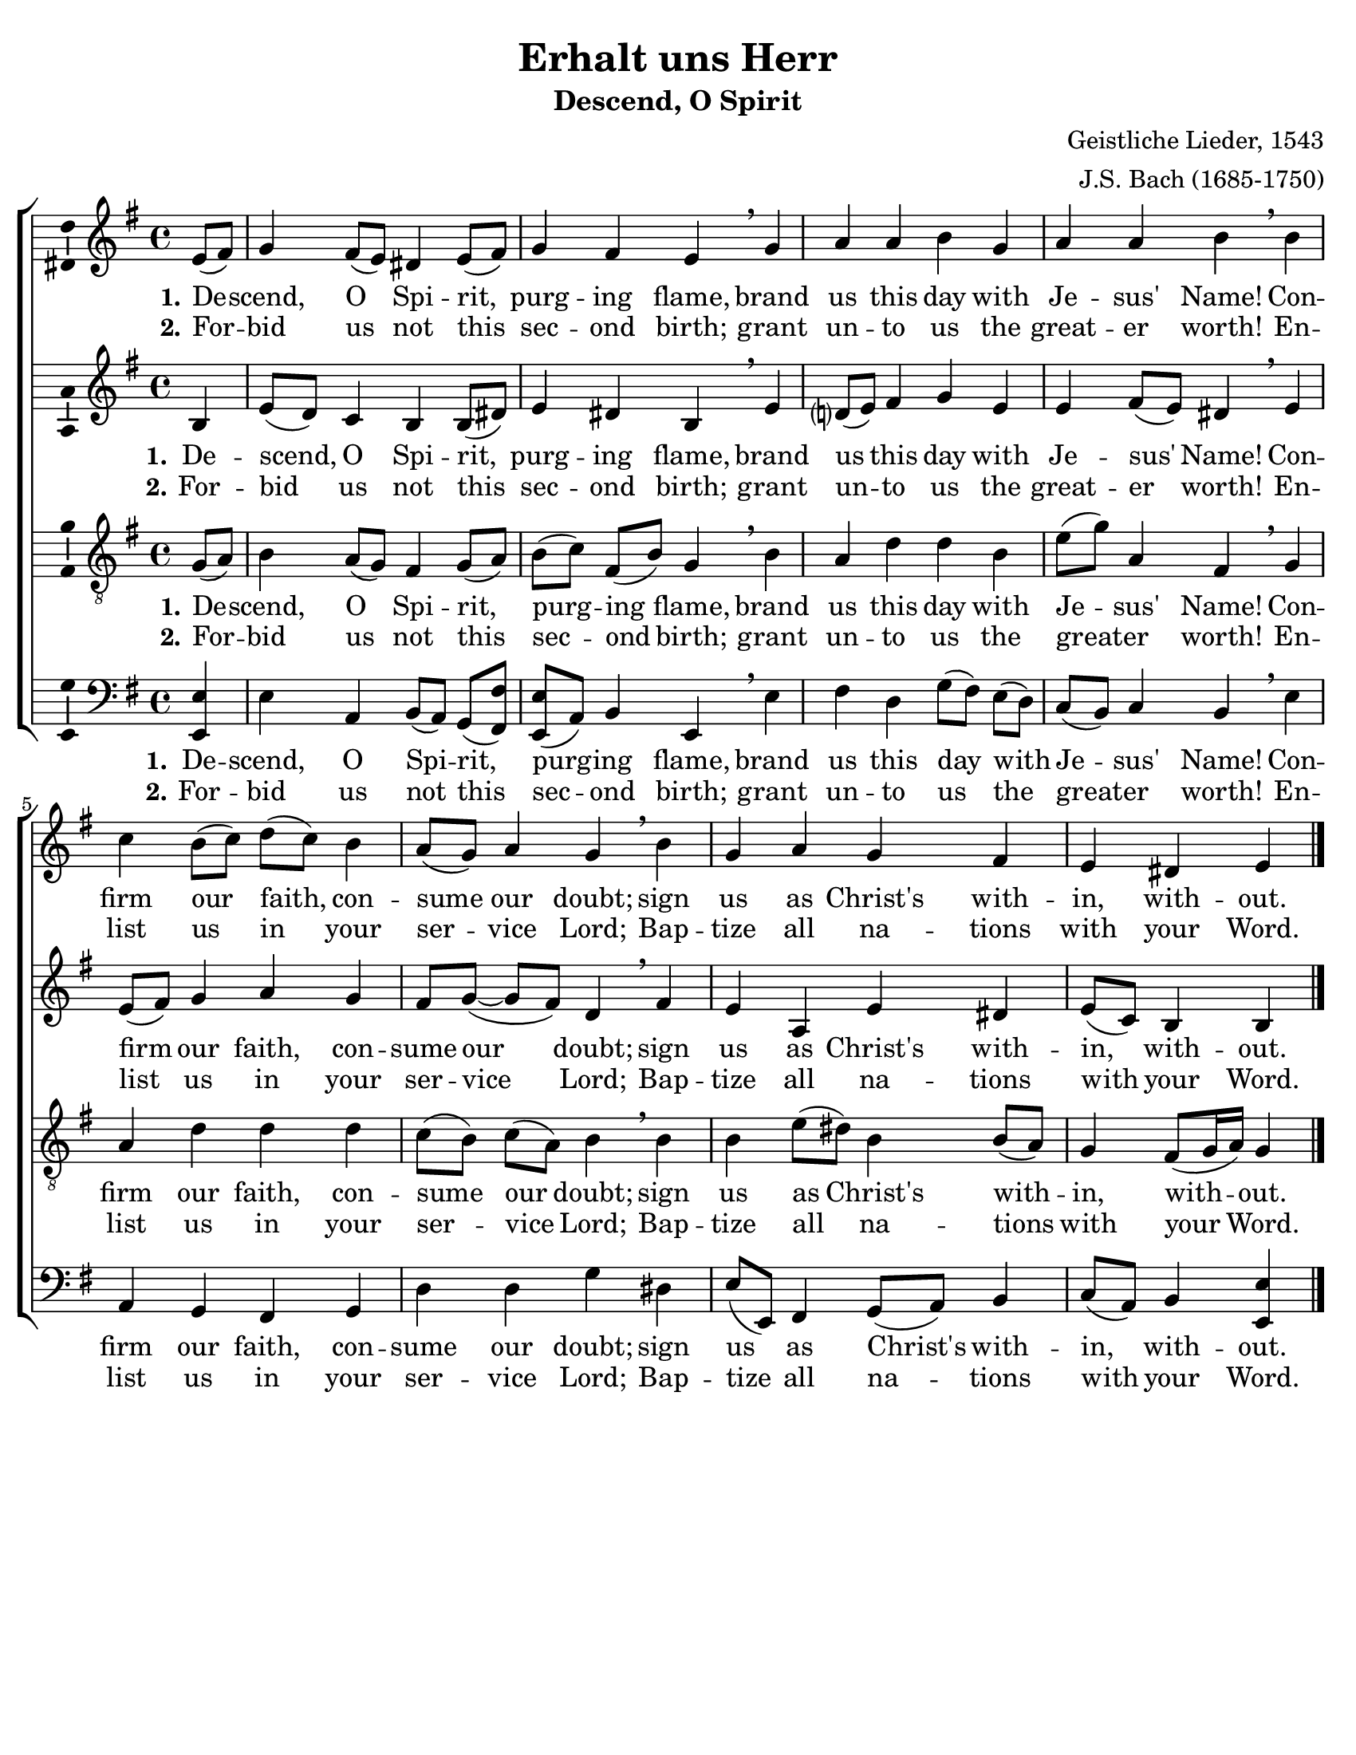 \version "2.18.2"

\header {
  title = "Erhalt uns Herr"
  subtitle = "Descend, O Spirit"
  composer = "Geistliche Lieder, 1543"
  arranger = "J.S. Bach (1685-1750)"
  % Remove default LilyPond tagline
  tagline = ##f
}

\paper {
  #(set-paper-size "letter")
    top-margin = .2\in
  bottom-margin = .2\in
  %inner-margin = 1\in
  left-margin = .2\in
  right-margin = .2\in
  %page-count = 1
  %system-count = #2
  indent = #0
}

global = {
  \key e \minor
  \time 4/4
  \partial 4
}

soprano = \relative c' {
  \global
  % Music follows here.
  e8( fis) g4 fis8( e) dis4 e8( fis) g4 fis e \breathe
  g a a b g a a b \breathe b c b8( c) d( c) b4 
  a8( g) a4 g \breathe b g a g fis e dis e \bar "|."
}

alto = \relative c' {
  \global
  % Music follows here.
  b4 e8( d) c4 b b8( dis) e4 dis b \breathe e 
  d?8( e) fis4 g e e fis8( e) dis4 \breathe e4 e8( fis) g4 a g 
  fis8[ g](~g[ fis]) d4 \breathe fis e a, e' dis e8( c) b4 b
}

tenor = \relative c' {
  \global
  % Music follows here.
   g8( a) b4 a8( g) fis4 g8( a) b[( c)] fis,[( b)] g4 \breathe b 
   a d d b e8[( g)] a,4 fis \breathe g a d d d c8[( b)] c( a) b4 \breathe
   b4 b e8( dis) b4 b8( a) g4 fis8( g16 a) g4 
}

bass = \relative c {
  \global
  % Music follows here.
  <e e,> e a, b8[( a)] g( <fis fis'>) <e e'>[( a)] b4 e, \breathe
  e' fis d g8[( fis)] e( d) c( b) c4 b \breathe e a, g fis g 
  d' d g dis e8( e,) fis4 g8( a) b4 c8( a) b4 <e, e'> 
}

verse = \lyricmode {
  % Lyrics follow here.
  \set stanza = "1."
   De -- scend, O Spi -- rit, purg -- ing flame, 
   brand us this day with Je -- sus' Name! 
   Con -- firm our faith, con -- sume our doubt; 
   sign us as Christ's with -- in, with -- out.
}

verseII = \lyricmode {
    \set stanza = "2."
    For -- bid us not this sec -- ond birth; 
    grant un -- to us the great -- er worth! 
    En -- list us in your ser -- vice Lord;
    Bap -- tize all na -- tions with your Word.
    
}

pianoReduction = \new PianoStaff \with {
  fontSize = #-1
  \override StaffSymbol #'staff-space = #(magstep -1)
} <<
  \new Staff \with {
    \consists "Mark_engraver"
    \consists "Metronome_mark_engraver"
  } {
    #(set-accidental-style 'piano)
    <<
      \soprano \\
      \alto
    >>
  }
  \new Staff {
    \clef bass
    #(set-accidental-style 'piano)
    <<
      \tenor \\
      \bass
    >>
  }
>>

\score {
    \new ChoirStaff <<
      \new Staff \with {
        \consists "Ambitus_engraver"
      } { \soprano }
      \addlyrics { \verse }
      \addlyrics { \verseII }
      \new Staff \with {
        \consists "Ambitus_engraver"
      } { \alto }
      \addlyrics { \verse }
      \addlyrics { \verseII }
      \new Staff \with {
        \consists "Ambitus_engraver"
      } { \clef "treble_8" \tenor }
      \addlyrics { \verse }
      \addlyrics { \verseII }
      \new Staff \with {
        \consists "Ambitus_engraver"
      } { \clef bass \bass }
      \addlyrics { \verse }
      \addlyrics { \verseII }
    >>
  \layout { }
}
